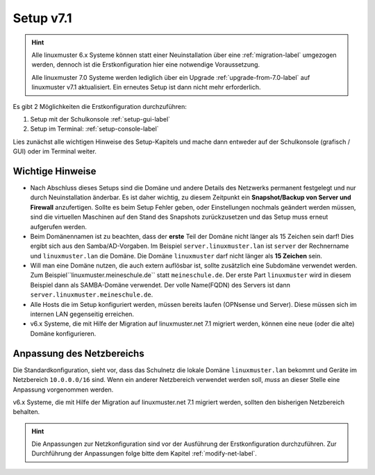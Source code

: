 .. _setup-label:

==========
Setup v7.1
==========

.. sectionauthor:: `@cweikl <https://ask.linuxmuster.net/u/cweikl>`_,
           `@MachtDochNix <https://ask.linuxmuster.net/u/machtdochnix>`_
           
.. hint::

   Alle linuxmuster 6.x Systeme können statt einer Neuinstallation über eine :ref:`migration-label` umgezogen werden, dennoch ist die
   Erstkonfiguration hier eine notwendige Voraussetzung. 

   Alle linuxmuster 7.0 Systeme werden lediglich über ein Upgrade :ref:`upgrade-from-7.0-label` auf linuxmuster v7.1 aktualisiert. 
   Ein erneutes Setup ist dann nicht mehr erforderlich.
   
Es gibt 2 Möglichkeiten die Erstkonfiguration durchzuführen: 

1. Setup mit der Schulkonsole :ref:`setup-gui-label`
2. Setup im Terminal: :ref:`setup-console-label` 

Lies zunächst alle wichtigen Hinweise des Setup-Kapitels und mache dann entweder auf der Schulkonsole (grafisch / GUI) oder im Terminal weiter.
   

Wichtige Hinweise
=================

* Nach Abschluss dieses Setups sind die Domäne und andere Details des Netzwerks permanent festgelegt und nur durch Neuinstallation änderbar. Es ist daher wichtig, zu diesem Zeitpunkt ein **Snapshot/Backup von Server und Firewall** anzufertigen. Sollte es beim Setup Fehler geben, oder Einstellungen nochmals geändert werden müssen, sind die virtuellen Maschinen auf den Stand des Snapshots zurückzusetzen und das Setup muss erneut aufgerufen werden.
* Beim Domänennamen ist zu beachten, dass der **erste** Teil der Domäne nicht länger als 15 Zeichen sein darf! Dies ergibt sich aus den Samba/AD-Vorgaben. Im Beispiel ``server.linuxmuster.lan`` ist ``server`` der Rechnername und ``linuxmuster.lan`` die Domäne. Die Domäne ``linuxmuster`` darf nicht länger als **15 Zeichen** sein.
* Will man eine Domäne nutzen, die auch extern auflösbar ist, sollte zusätzlich eine Subdomäne verwendet werden. Zum Beispiel``linuxmuster.meineschule.de`` statt ``meineschule.de``. Der erste Part ``linuxmuster`` wird in diesem Beispiel dann als SAMBA-Domäne verwendet. Der volle Name(FQDN) des Servers ist dann ``server.linuxmuster.meineschule.de``.
* Alle Hosts die im Setup konfiguriert werden, müssen bereits laufen (OPNsense und Server). Diese müssen sich im internen LAN gegenseitig erreichen.
* v6.x Systeme, die mit Hilfe der Migration auf linuxmuster.net 7.1 migriert werden, können eine neue (oder die alte) Domäne konfigurieren.

Anpassung des Netzbereichs
==========================

Die Standardkonfiguration, sieht vor, dass das Schulnetz die lokale Domäne ``linuxmuster.lan`` bekommt und Geräte im Netzbereich ``10.0.0.0/16``
sind. Wenn ein anderer Netzbereich verwendet werden soll, *muss* an dieser Stelle eine Anpassung vorgenommen werden.

v6.x Systeme, die mit Hilfe der Migration auf linuxmuster.net 7.1 migriert werden, sollten den bisherigen Netzbereich behalten.

.. hint::

   Die Anpassungen zur Netzkonfiguration sind vor der Ausführung der Erstkonfiguration durchzuführen. Zur Durchführung der Anpassungen
   folge bitte dem Kapitel :ref:`modify-net-label`.

